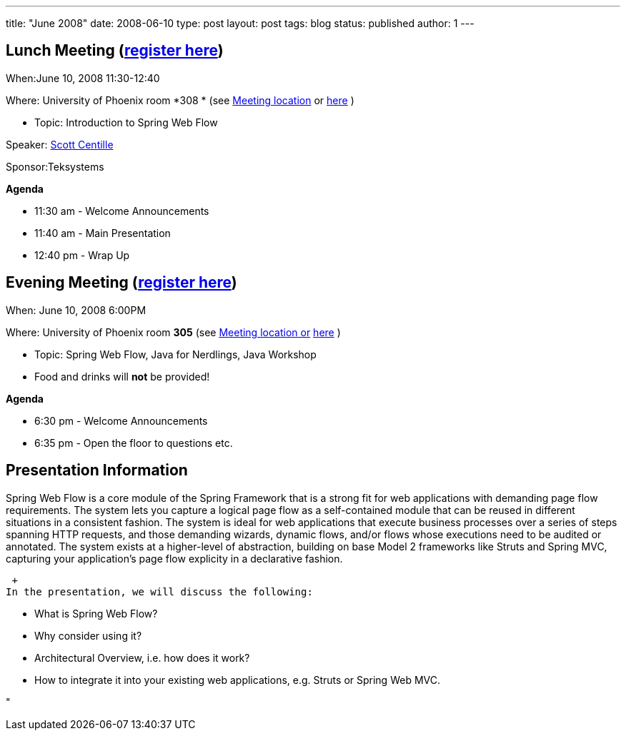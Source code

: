 ---
title: "June 2008"
date: 2008-06-10
type: post
layout: post
tags: blog
status: published
author: 1
---

== Lunch Meeting (link:/index.php?option=com_attend_events&task=view&id=16[register here]) +

When:June 10, 2008 11:30-12:40

Where: University of Phoenix room *308 * (see
link:/component/option,com_google_maps/Itemid,31/[Meeting location] or
http://tinyurl.com/6xz439[here] )

* Topic: Introduction to Spring Web Flow

Speaker: link:/content/view/73/34/[Scott Centille]

Sponsor:Teksystems

*Agenda*

* 11:30 am - Welcome Announcements
* 11:40 am - Main Presentation
* 12:40 pm - Wrap Up

== Evening Meeting (link:/index.php?option=com_attend_events&task=view&id=17[register here]) +

When: June 10, 2008 6:00PM

Where: University of Phoenix room *305* (see
link:/component/option,com_google_maps/Itemid,31/[Meeting location or]
http://tinyurl.com/6xz439[here] )

* Topic: Spring Web Flow, Java for Nerdlings, Java Workshop
* Food and drinks will *not* be provided! +

*Agenda*

* 6:30 pm - Welcome Announcements
* 6:35 pm - Open the floor to questions etc. +

== Presentation Information

Spring Web Flow is a core module of the Spring Framework that is a
strong fit for web applications with demanding page flow requirements.
The system lets you capture a logical page flow as a self-contained
module that can be reused in different situations in a consistent
fashion. The system is ideal for web applications that execute business
processes over a series of steps spanning HTTP requests, and those
demanding wizards, dynamic flows, and/or flows whose executions need to
be audited or annotated. The system exists at a higher-level of
abstraction, building on base Model 2 frameworks like Struts and Spring
MVC, capturing your application's page flow explicity in a declarative
fashion.

 +
In the presentation, we will discuss the following:

* What is Spring Web Flow?
* Why consider using it?
* Architectural Overview, i.e. how does it work?
* How to integrate it into your existing web applications, e.g. Struts
or Spring Web MVC.



"
